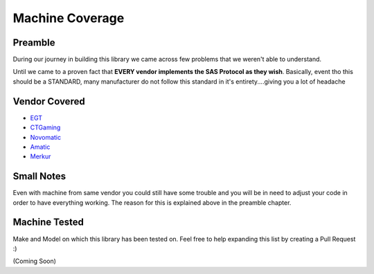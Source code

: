 .. _2-machines:

Machine Coverage
===================================

Preamble
++++++++

During our journey in building this library we came across few problems that we weren't able to understand. 

Until we came to a proven fact that **EVERY vendor implements the SAS Protocol as they wish**. Basically, event tho this should be a STANDARD, many manufacturer do not follow this standard in it's entirety....giving you a lot of headache

Vendor Covered
++++++++


* `EGT <https://www.egt.com/bg/>`_
* `CTGaming <https://ctgaming.com/>`_
* `Novomatic <https://www.novomatic.com/en>`_
* `Amatic <https://www.amatic.com/products/>`_
* `Merkur <https://www.merkur-casino.cz/en/vlt>`_

Small Notes
++++++++

Even with machine from same vendor you could still have some trouble and you will be in need to adjust your code in order to have everything working. The reason for this is explained above in the preamble chapter.

Machine Tested
++++++++

Make and Model on which this library has been tested on. Feel free to help expanding this list by creating a Pull Request :)

(Coming Soon)

